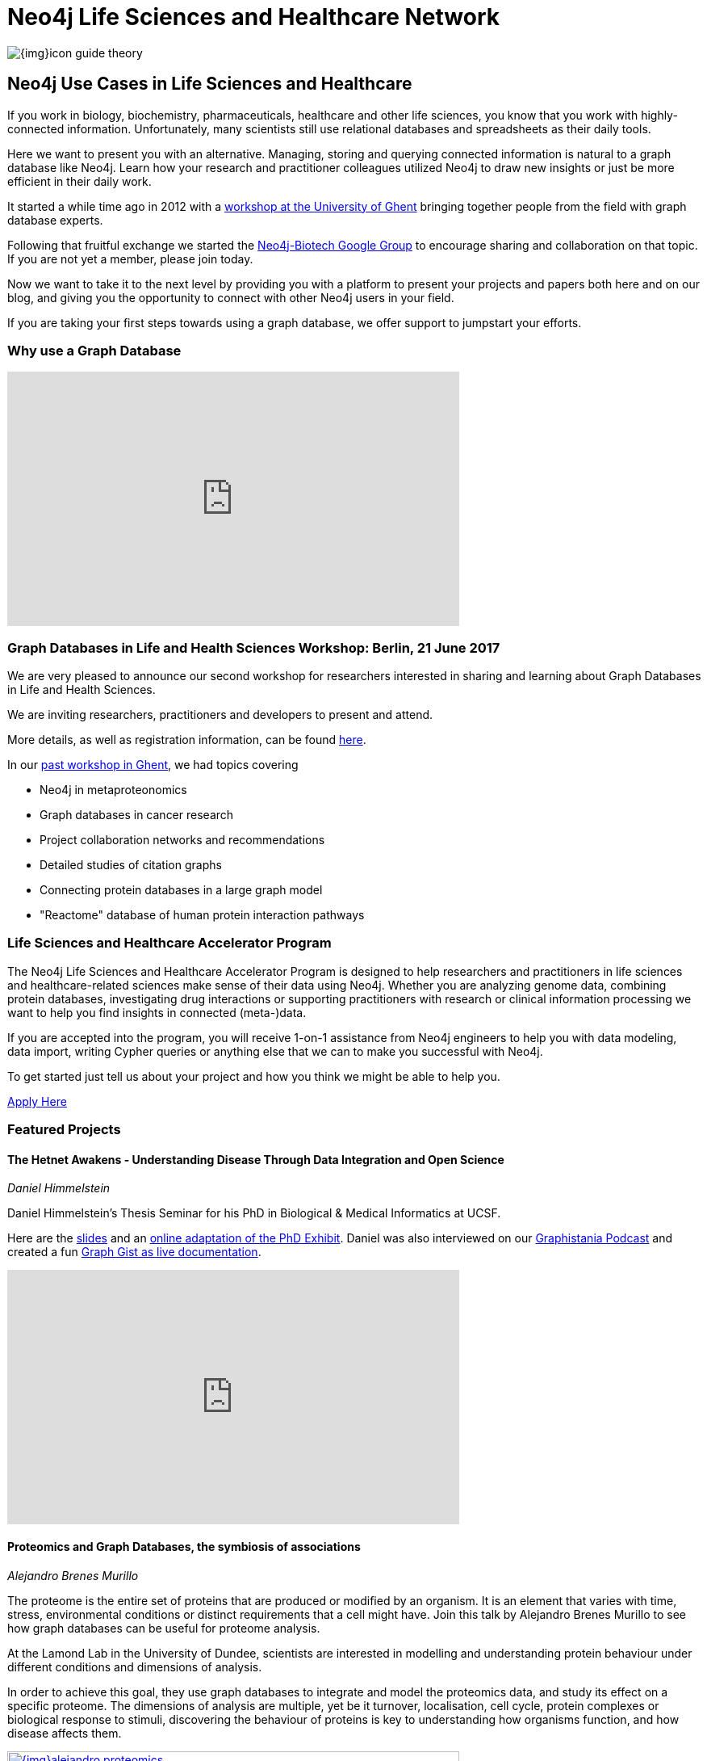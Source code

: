 = Neo4j Life Sciences and Healthcare Network

image:{img}icon-guide-theory.png[float=left]

== Neo4j Use Cases in Life Sciences and Healthcare

If you work in biology, biochemistry, pharmaceuticals, healthcare and other life sciences, you know that you work with highly-connected information. Unfortunately, many scientists still use relational databases and spreadsheets as their daily tools.


Here we want to present you with an alternative. Managing, storing and querying connected information is natural to a graph database like Neo4j. Learn how your research and practitioner colleagues utilized Neo4j to draw new insights or just be more efficient in their daily work.


It started a while time ago in 2012 with a http://neo4j.com/blog/graph-databases-in-life-sciences-workshop/[workshop at the University of Ghent] bringing together people from the field with graph database experts.

Following that fruitful exchange we started the http://groups.google.com/group/neo4j-biotech[Neo4j-Biotech Google Group] to encourage sharing and collaboration on that topic. If you are not yet a member, please join today.

Now we want to take it to the next level by providing you with a platform to present your projects and papers both here and on our blog, and giving you the opportunity to connect with other Neo4j users in your field.


If you are taking your first steps towards using a graph database, we offer support to jumpstart your efforts.
// a dedicated Accelerator Program

////
Create a good offering to help them get started, problem solving etc
Incentive to reach out to us
Link to papers
Publication of blog posts on neo4j.com
benefits of using a graph database over e.g. a relational databases
examples e.g. for data models
Note email group, neo4j-contact
Talk about the planned workshop for 2017
////

toc::[]

=== Why use a Graph Database

++++
<div class="responsive-embed">
<iframe width="560" height="315" src="https://www.youtube.com/embed/V7f2tGsNSck?showinfo=0&controls=2&autohide=1" frameborder="0" allowfullscreen></iframe>
</div>
++++


// === How to share your work/paper

=== Graph Databases in Life and Health Sciences Workshop: Berlin, 21 June 2017

We are very pleased to announce our second workshop for researchers interested in sharing and learning about Graph Databases in Life and Health Sciences.

We are inviting researchers, practitioners and developers to present and attend.

More details, as well as registration information, can be found https://www.eventbrite.com/e/neo4j-life-health-sciences-day-berlin-tickets-33238223421[here].


// If you want to participate or submit a talk or paper, please let us know via devrel@neo4j.com.


In our http://neo4j.com/blog/graph-databases-in-life-sciences-workshop/[past workshop in Ghent], we had topics covering

* Neo4j in metaproteonomics
* Graph databases in cancer research
* Project collaboration networks and recommendations
* Detailed studies of citation graphs
* Connecting protein databases in a large graph model
* "Reactome" database of human protein interaction pathways

=== Life Sciences and Healthcare Accelerator Program


The Neo4j Life Sciences and Healthcare Accelerator Program is designed to help researchers and practitioners in life sciences and healthcare-related sciences make sense of their data using Neo4j. Whether you are analyzing genome data, combining protein databases, investigating drug interactions or supporting practitioners with research or clinical information processing we want to help you find insights in connected (meta-)data.


If you are accepted into the program, you will receive 1-on-1 assistance from Neo4j engineers to help you with data modeling, data import, writing Cypher queries or anything else that we can to make you successful with Neo4j.


To get started just tell us about your project and how you think we might be able to help you.


https://goo.gl/forms/T9wkIZVms1XE7kNE3[Apply Here,role="button apply"]


=== Featured Projects


==== The Hetnet Awakens - Understanding Disease Through Data Integration and Open Science

_Daniel Himmelstein_

Daniel Himmelstein’s Thesis Seminar for his PhD in Biological & Medical Informatics at UCSF.

Here are the https://slides.com/dhimmel/thesis-seminar[slides] and an http://blog.dhimmel.com/phd-exhibit[online adaptation of the PhD Exhibit].
Daniel was also interviewed on our http://blog.bruggen.com/2016/08/podcast-interview-with-daniel.html[Graphistania Podcast] and created a fun http://neo4j.com/graphgist/c4eab62c-7f5e-4e17-8f75-811d65d83127[Graph Gist as live documentation].

++++
<div class="responsive-embed">
<iframe width="560" height="315" src="https://www.youtube.com/embed/H8DfXop8K7g" frameborder="0" allowfullscreen></iframe>
</div>
++++


==== Proteomics and Graph Databases, the symbiosis of associations

_Alejandro Brenes Murillo_

The proteome is the entire set of proteins that are produced or modified by an organism. It is an element that varies with time, stress, environmental conditions or distinct requirements that a cell might have. Join this talk by Alejandro Brenes Murillo to see how graph databases can be useful for proteome analysis.


At the Lamond Lab in the University of Dundee, scientists are interested in modelling and understanding protein behaviour under different conditions and dimensions of analysis.


In order to achieve this goal, they use graph databases to integrate and model the proteomics data, and study its effect on a specific proteome. The dimensions of analysis are multiple, yet be it turnover, localisation, cell cycle, protein complexes or biological response to stimuli, discovering the behaviour of proteins is key to understanding how organisms function, and how disease affects them.

image::{img}alejandro_proteomics.jpg[link="https://skillsmatter.com/skillscasts/9246-proteomics-and-graph-databases-the-symbiosis-of-associations",width=560,window="_blank"]


==== Big Data in Genomics: How Neo4j helps to develop new drugs

_Martin Preusse_

Biomedical research generates vast amounts of data. New experimental technologies like DNA sequencing, metabolomics and proteomics drive the fast growth of available information and lead to a better understanding of the molecular organization of life.


But with big data comes a big question: How do we transform unstructured data into actionable knowledge? In the case of biomedical research, the key problem is to integrate the large pile of highly heterogenous data and use it for personalized therapies and drug development. Graph databases are an ideal way to represent biomedical knowledge and offer the necessary flexibility to keep up with scientific progress. A well-designed data model and Cypher queries can deliver in seconds what previously took days of manual analysis.

image::{img}preusse_genomics.jpg[link="https://skillsmatter.com/skillscasts/7302-big-data-in-genomics-how-neo4j-helps-to-develop-new-drugs",width=560,window="_blank"]

==== Building a Repository of Biomedical Ontologies with Neo4j

_Simon Jupp_

In this lightning talk from GraphConnect Europe 2016, Simon Jupp of the European Bioinformatics Institute discusses the application they built to track ontologies. He also discusses why they chose Neo4j over various RDF and semantic web technologies, and provides some example queries.

++++
<div class="responsive-embed">
<iframe width="560" height="315" src="https://www.youtube.com/embed/jZND2WYT4GE" frameborder="0" allowfullscreen></iframe>
</div>
++++

==== Data Management in Systems Biology & Medicine

_Irina Balaur, EISBM_

An Integrative Framework for Data Management in Systems Biology and Medicine: Strategies for personalised medicine involve integration of large amounts of biomedical data, specific to multiple spatial and temporal scales, (including molecular data and patient clinical data). We have been developing a graph-database approach implemented in Neo4j to facilitate management (integration, exploration, visualisation, interpretation) of diverse types of biological and biomedical data.


++++
<div class="responsive-embed">
<iframe width="560" height="315" src="https://www.youtube.com/embed/ukvVVMhJACE" frameborder="0" allowfullscreen></iframe>
</div>
++++

====  Graphs Are Feeding The World

_Tim Williamson, Data Scientist, Monsanto_

Presentation at GraphConnect SF 2015.

++++
<div class="responsive-embed">
<iframe width="560" height="315" src="https://www.youtube.com/embed/6KEvLURBenM" frameborder="0" allowfullscreen></iframe>
</div>
++++


==== Graph Databases in Life Sciences: Bringing Biology Back to Its Nature

_Thilo Muth_


Today's life science research is about genes, proteins, metabolites, relationships, interactions and biological networks. Data storing and mining brings a huge potential for biologists, however classical storage formats such as SQL and Excel involve various issues, such as scalability and performance problems with data growth, complexity and accessibility. Finally, most of the storage models are far from biological reality: Graph databases and Neo4j meet the need in life sciences for an appropriate data and database model.

++++
<div class="responsive-embed">
<iframe src="https://player.vimeo.com/video/77450061" width="640" height="360" frameborder="0" webkitallowfullscreen mozallowfullscreen allowfullscreen></iframe>
</div>
++++


==== Open Tree Of Life

image::http://opentreeoflife.files.wordpress.com/2012/04/opentree-final-logo-copy.png?w=360&h=189[float="left"]

*The tree of life* links all biodiversity through a shared evolutionary history.
This project will produce the first online, comprehensive first-draft tree of all 1.8 million named species, accessible to both the public and scientific communities.

Assembly of the tree will incorporate previously-published results, with strong collaborations between computational and empirical biologists to develop, test and improve methods of data synthesis.

This initial tree of life will not be static; instead, we will develop tools for scientists to update and revise the tree as new data come in.
Early release of the tree and tools will motivate data sharing and facilitate ongoing synthesis of knowledge.


*Biological research* of all kinds, including studies of ecological health, environmental change, and human disease, increasingly depends on knowing how species are related to each other.

Yet there is no single resource that unites knowledge of the tree of life.
Instead, only small parts of the tree are individually available, generally as printed figures in journal articles.

This project will provide the global community of scientists who study the tree of life with a means to share and combine their results, and will enable large-scale studies of Earth’s biodiversity.
It will also create a resource where students, educators and citizens can go to explore and learn about life’s evolutionary history.

Read more on the http://blog.opentreeoflife.org/tag/neo4j/[OpenTreeOfLife Blog]

++++
<div class="responsive-embed">
<iframe src="https://player.vimeo.com/video/67870035" width="640" height="360" frameborder="0" webkitallowfullscreen mozallowfullscreen allowfullscreen></iframe>
</div>
<p><a href="https://vimeo.com/67870035">0606 - Open Tree of Life and Neo4j</a> from <a href="https://vimeo.com/neo4j">Neo Technology</a> on <a href="https://vimeo.com">Vimeo</a>.</p>
++++


////
=== Project Catalogue


[cols="2,1,3",opts="header"]
|===
| Name
| Contact
| Description


| http://knowing-health.com/[Startup: KNOWING – Turning Big Data into Personalized Therapies]
| Martin Preusse
| Developing a software that can be used for result integration of any type of research data as well as be used to harvest data to identify biomarker and drug targets for personalized therapies.

|===

////

=== Publications

[[publications]]
[cols="3,1,3,3",options="header"]
|===
| Title
| Year
| Authors
| Affiliation

| https://academic.oup.com/nar/article-lookup/doi/10.1093/nar/gkx237[The Proteins API: accessing key integrated protein and genome information]
| 2017
| A. Nightingale, R. Antunes, E. Alpi, B. Bursteinas, L. Gonzales, W. Liu, J. Luo, G. Qi, E. Turner, and M. Martin
| EMBL-EBI, Wellcome Genome Campus, UK

| http://biorxiv.org/content/biorxiv/early/2016/05/26/055525.full.pdf[Knowledge.Bio: A Web application for exploring, building and sharing webs of biomedical relationships mined from PubMed]
| 2016
| R. Bruskiewich, K. Huellas-Bruskiewicz, F. Ahmed, R. Kaliyaperumal, M. Thompson, E. Schultes, K. M. Hettne, A. I. Su, and B. M. Good
| Department of Human Genetics, Leiden University Medical Center, The Netherlands

| https://academic.oup.com/bioinformatics/article/doi/10.1093/bioinformatics/btw731/2557691/Recon2Neo4j-applying-graph-database-technologies[Recon2Neo4j: Applying graph database technologies for managing comprehensive genome-scale networks]
| 2016
| I. Balaur, A. Mazein, M. Saqi, A. Lysenko, C. J. Rawlings, and C. Auffray
| European Institute for Systems Biology and Medicine (EISBM), France

| https://bmcbioinformatics.biomedcentral.com/articles/10.1186/s12859-016-1394-x[STON: exploring biological pathways using the SBGN standard and graph databases]
| 2016
| V. Touré, A. Mazein, D. Waltemath, I. Balaur, M. Saqi, R. Henkel, J. Pellet, and C. Auffray
| European Institute for Systems Biology and Medicine (EISBM), France

| https://www.ncbi.nlm.nih.gov/pubmed/26998997[miTALOS v2: Analyzing Tissue Specific microRNA Function]
| 2016
| M. Preusse, F. J. Theis, and N. S. Mueller
| Institute of Computational Biology, Helmholtz Zentrum München, Germany

| https://www.ncbi.nlm.nih.gov/pubmed/27196054[An Integrated Data Driven Approach to Drug Repositioning Using Gene-Disease Associations]
| 2016
| J. Mullen, S. J. Cockell, P. Woollard, and A. Wipat
| Newcastle University, United Kingdom

| https://www.ncbi.nlm.nih.gov/pubmed/26708334[HitWalker2: visual analytics for precision medicine and beyond]
| 2016
| D. Bottomly, S. K. McWeeney, and B. Wilmot
| Knight Cancer Institute, Oregon Health and Science University, USA

| https://www.ncbi.nlm.nih.gov/pubmed/26657893[HRGRN: A Graph Search-Empowered Integrative Database of Arabidopsis Signaling Transduction, Metabolism and Gene Regulation Networks]
| 2016
| X. Dai, J. Li, T. Liu, and P. X. Zhao
| Plant Biology Division, The Samuel Roberts Noble Foundation, USA

| https://www.ncbi.nlm.nih.gov/pubmed/27462371[Representing and querying disease networks using graph databases]
| 2016
| A. Lysenko, I. A. Roznovăţ, M. Saqi, A. Mazein, C. J. Rawlings, and C. Auffray
| European Institute for Systems Biology and Medicine (EISBM), France

| https://www.ncbi.nlm.nih.gov/pubmed/27587666[PanTools: representation, storage and exploration of pan-genomic data]
| 2016
| S. Sheikhizadeh, M. E. Schranz, M. Akdel, D. de Ridder, and S. Smit
| Bioinformatics Group, Wageningen University, The Netherlands

| https://www.ncbi.nlm.nih.gov/pubmed/27627442[EpiGeNet: A Graph Database of Interdependencies Between Genetic and Epigenetic Events in Colorectal Cancer]
| 2016
| I. Balaur, M. Saqi, A. Barat, A. Lysenko, A. Mazein, C. J. Rawlings, H. J. Ruskin, and C. Auffray
| European Institute for Systems Biology and Medicine (EISBM), France

| http://www.ncbi.nlm.nih.gov/pubmed/26272981[cyNeo4j: connecting Neo4j and Cytoscape]
| 2015
| G. Summer, T. Kelder, K. Ono, M. Radonjic, S. Heymans, and B. Demchak
| Center for Heart Failure Research (CARIM), University Hospital Maastricht, The Netherlands

| https://www.thinkmind.org/download.php?articleid=dbkda_2015_9_50_90009[Towards Implementing Semantic Literature-Based Discovery with a Graph Database]
| 2015
| D. Hristovski, A. Kastrin, D. Dinevski, and T. C. Rindflesch
| Faculty of Medicine, University of Ljubljana, Slovenia

| http://dl.acm.org/citation.cfm?id=2918100[Using Neo4j for Mining Protein Graphs: A Case Study]
| 2015
| D. Hoksza and J. Jelinek
| Faculty of Mathematics and Physics, Charles University in Prague, Czech Republic

| http://pubs.acs.org/doi/abs/10.1021/pr501246w[The MetaProteomeAnalyzer: A Powerful Open-Source Software Suite for Metaproteomics Data Analysis and Interpretation]
| 2015
| T. Muth, A. Behne, R. Heyer, F. Kohrs, D. Benndorf, M. Hoffmann, M. Lehtevä, U. Reichl, L. Martens, and E. Rapp
| Max Planck Institute for Dynamics of Complex Technical Systems, Magdeburg, Germany

| https://www.ncbi.nlm.nih.gov/pubmed/26383775[SimiRa: A tool to identify coregulation between microRNAs and RNA-binding proteins]
| 2015
| M. Preusse, C. Marr, S. Saunders, D. Maticzka, H. Lickert, R. Backofen, and F. Theis
| Helmholtz Zentrum München, Institute of Computational Biology, Germany

| https://www.ncbi.nlm.nih.gov/pubmed/26262393[Constructing a Graph Database for Semantic Literature-Based Discovery]
| 2015
| D. Hristovski, A. Kastrin, D. Dinevski, and T. C. Rindflesch
| Faculty of Medicine, University of Ljubljana, Slovenia

| https://www.ncbi.nlm.nih.gov/pubmed/25708381[A systems biology approach toward understanding seed composition in soybean]
| 2015
| L. Li, M. Hur, J. Y. Lee, W. Zhou, Z. Song, N. Ransom, C. Y. Demirkale, D. Nettleton, M. Westgate, Z. Arendsee, V. Iyer, J. Shanks, B. Nikolau, and E. S. Wurtele
| Department of Genetics, Development and Cell Biology, Iowa State University, USA

| https://www.ncbi.nlm.nih.gov/pubmed/25754863[Combining computational models, semantic annotations and simulation experiments in a graph database]
| 2015
| R. Henkel, O. Wolkenhauer, and D. Waltemath
| Department of Computer Science, University of Rostock, Germany

| https://www.ncbi.nlm.nih.gov/pubmed/26305513[An alternative database approach for management of SNOMED CT and improved patient data queries]
| 2015
| W. S. Campbell, J. Pedersen, J. C. McClay, P. Rao, D. Bastola, and J. R. Campbell
| University of Nebraska Medical Center, Department of Pathology and Microbiology, US

| https://www.ncbi.nlm.nih.gov/pubmed/25520553[Semantically linking in silico cancer models]
| 2014
| D. Johnson, A. J. Connor, S. McKeever, Z. Wang, T. S. Deisboeck, T. Quaiser, and E. Shochat
| Department of Computing, Imperial College London, London, UK

| http://www.sciencedirect.com/science/article/pii/S1574954114001125[Global biotic interactions: An open infrastructure to share and analyze species-interaction datasets]
| 2014
| J. H. Poelen, J. D. Simons, and C. J. Mungall
| Center for Coastal Studies Natural Resource Center, USA

| http://bioinformatics.oxfordjournals.org/content/early/2013/10/21/bioinformatics.btt549.full[Are graph databases ready for bioinformatics?]
| 2013
| Christian Theil Have and Lars Juhl Jensen
| Department of Metabolic Genetics, University of Copenhagen, Denmark

|===

++++
<link rel="stylesheet" type="text/css" href="https://cdn.datatables.net/1.10.13/css/jquery.dataTables.min.css">
<script src="https://code.jquery.com/jquery-1.12.4.js"></script>
<script src="https://cdn.datatables.net/1.10.13/js/jquery.dataTables.min.js"></script>
<script>
$(document).ready(function() {
    $('#publications').DataTable();
} );
</script>
++++
